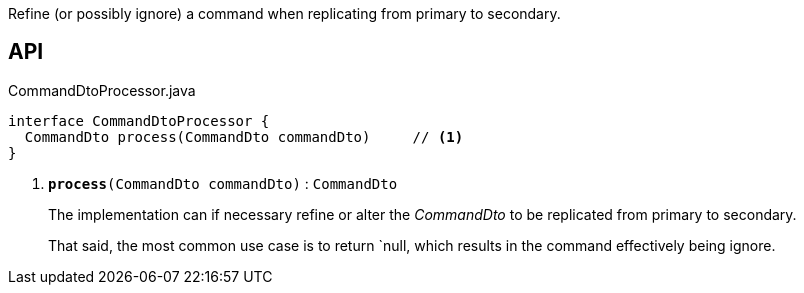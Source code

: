:Notice: Licensed to the Apache Software Foundation (ASF) under one or more contributor license agreements. See the NOTICE file distributed with this work for additional information regarding copyright ownership. The ASF licenses this file to you under the Apache License, Version 2.0 (the "License"); you may not use this file except in compliance with the License. You may obtain a copy of the License at. http://www.apache.org/licenses/LICENSE-2.0 . Unless required by applicable law or agreed to in writing, software distributed under the License is distributed on an "AS IS" BASIS, WITHOUT WARRANTIES OR  CONDITIONS OF ANY KIND, either express or implied. See the License for the specific language governing permissions and limitations under the License.

Refine (or possibly ignore) a command when replicating from primary to secondary.

== API

.CommandDtoProcessor.java
[source,java]
----
interface CommandDtoProcessor {
  CommandDto process(CommandDto commandDto)     // <.>
}
----

<.> `[teal]#*process*#(CommandDto commandDto)` : `CommandDto`
+
--
The implementation can if necessary refine or alter the _CommandDto_ to be replicated from primary to secondary.

That said, the most common use case is to return `null, which results in the command effectively being ignore.
--

